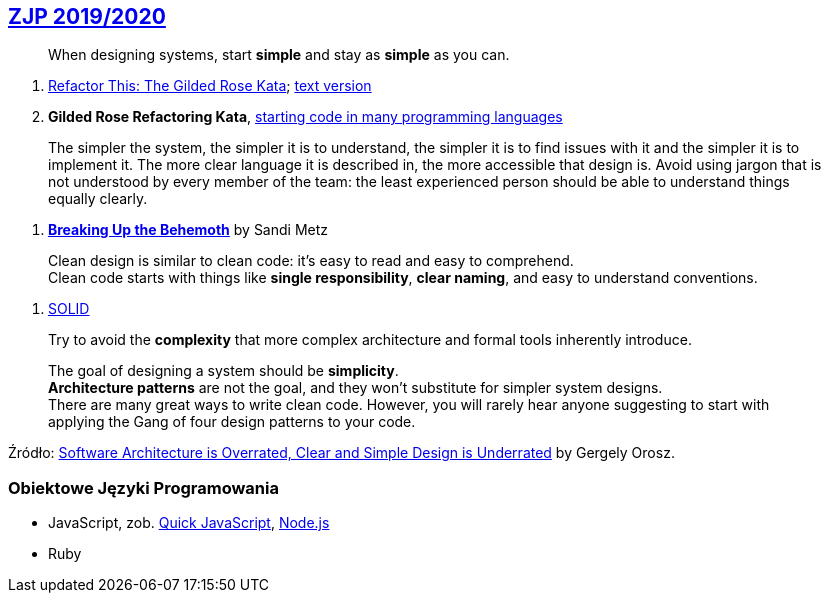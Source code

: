 ## https://github.com/zjprog/2018[ZJP 2019/2020]

> When designing systems, start *simple* and stay as *simple* as you can.

. http://iamnotmyself.com/2011/02/13/refactor-this-the-gilded-rose-kata/[Refactor This: The Gilded Rose Kata]; https://github.com/emilybache/GildedRose-Refactoring-Kata/blob/master/GildedRoseRequirements.txt[text version]
. *Gilded Rose Refactoring Kata*, https://github.com/emilybache/GildedRose-Refactoring-Kata[starting code in many programming languages]

> The simpler the system, the simpler it is to understand, the simpler it is to find issues with it and the simpler it is to implement it. The more clear language it is described in, the more accessible that design is. Avoid using jargon that is not understood by every member of the team: the least experienced person should be able to understand things equally clearly.

. https://www.sandimetz.com/blog/2017/9/13/breaking-up-the-behemoth[*Breaking Up the Behemoth*] by Sandi Metz

> Clean design is similar to clean code: it's easy to read and easy to comprehend. +
Clean code starts with things like *single responsibility*, *clear naming*, and easy to understand conventions.

. https://pl.wikipedia.org/wiki/SOLID_(programowanie_obiektowe)[SOLID]

> Try to avoid the *complexity* that more complex architecture and formal tools inherently introduce.

> The goal of designing a system should be *simplicity*. +
*Architecture patterns* are not the goal, and they won't substitute for simpler system designs. +
There are many great ways to write clean code. However, you will rarely hear anyone suggesting to start with applying the Gang of four design patterns to your code.

Źródło: https://blog.pragmaticengineer.com/software-architecture-is-overrated/[Software Architecture is Overrated, Clear and Simple Design is Underrated] by Gergely Orosz.


### Obiektowe Języki Programowania

* JavaScript, zob. https://bellard.org/quickjs/[Quick JavaScript], https://nodejs.org/en/about/[Node.js]
* Ruby
